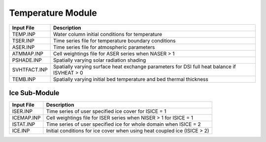 .. _temperature:

====================
Temperature Module
====================

============     ================================================================================
Input File       Description
============     ================================================================================
TEMP.INP         Water column initial conditions for temperature
TSER.INP         Time series file for temperature boundary conditions
ASER.INP         Time series file for atmospheric parameters
ATMMAP.INP       Cell weightings file for ASER series when NASER > 1
PSHADE.INP       Spatially varying solar radiation shading 
SVHTFACT.INP     Spatially varying surface heat exchange parameters for DSI full heat balance if ISVHEAT > 0
TEMB.INP         Spatially varying initial bed temperature and bed thermal thickness
============     ================================================================================



Ice Sub-Module
==============

============     ================================================================================
Input File       Description
============     ================================================================================
ISER.INP         Time series of user specified ice cover for ISICE = 1
ICEMAP.INP       Cell weightings file for ISER series when NISER > 1 for ISICE = 1
ISTAT.INP        Time series of user specified ice for whole domain when ISICE = 2
ICE.INP          Initial conditions for ice cover when using heat coupled ice (ISICE > 2)
============     ================================================================================






